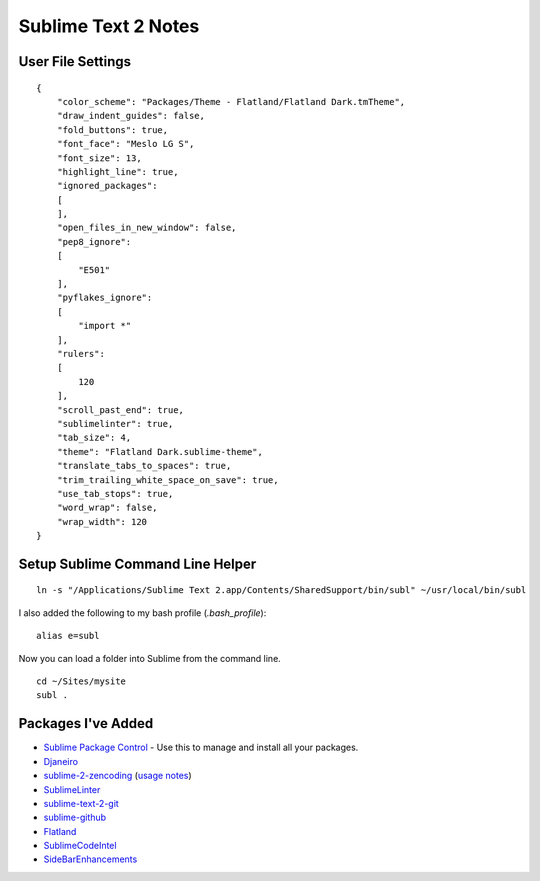Sublime Text 2 Notes
====================

User File Settings
------------------

::

    {
        "color_scheme": "Packages/Theme - Flatland/Flatland Dark.tmTheme",
        "draw_indent_guides": false,
        "fold_buttons": true,
        "font_face": "Meslo LG S",
        "font_size": 13,
        "highlight_line": true,
        "ignored_packages":
        [
        ],
        "open_files_in_new_window": false,
        "pep8_ignore":
        [
            "E501"
        ],
        "pyflakes_ignore":
        [
            "import *"
        ],
        "rulers":
        [
            120
        ],
        "scroll_past_end": true,
        "sublimelinter": true,
        "tab_size": 4,
        "theme": "Flatland Dark.sublime-theme",
        "translate_tabs_to_spaces": true,
        "trim_trailing_white_space_on_save": true,
        "use_tab_stops": true,
        "word_wrap": false,
        "wrap_width": 120
    }

Setup Sublime Command Line Helper
---------------------------------

::

    ln -s "/Applications/Sublime Text 2.app/Contents/SharedSupport/bin/subl" ~/usr/local/bin/subl

I also added the following to my bash profile (`.bash_profile`)::

    alias e=subl

Now you can load a folder into Sublime from the command line. ::

    cd ~/Sites/mysite
    subl .

Packages I've Added
-------------------

- `Sublime Package Control <http://wbond.net/sublime_packages/package_control>`_ - Use this to manage and install all your packages.
- `Djaneiro <https://github.com/squ1b3r/Djaneiro>`_
- `sublime-2-zencoding <https://bitbucket.org/sublimator/sublime-2-zencoding>`_ (`usage notes <http://www.sublimetext.com/forum/viewtopic.php?f=2&t=580&p=10654#p10654>`_)
- `SublimeLinter <https://github.com/Kronuz/SublimeLinter>`_
- `sublime-text-2-git <https://github.com/kemayo/sublime-text-2-git>`_
- `sublime-github <https://github.com/bgreenlee/sublime-github>`_
- `Flatland <https://github.com/thinkpixellab/flatland>`_
- `SublimeCodeIntel <https://github.com/Kronuz/SublimeCodeIntel>`_
- `SideBarEnhancements <https://github.com/titoBouzout/SideBarEnhancements>`_

